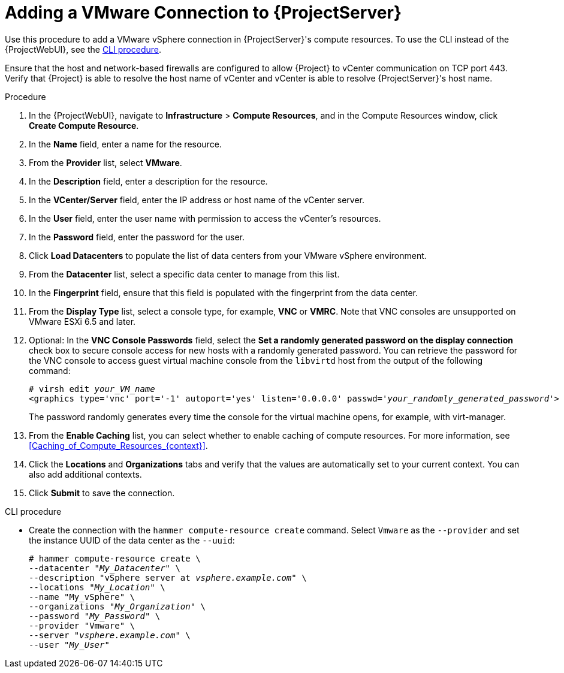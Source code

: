 [id="Adding_a_VMware_Connection_to_Server_{context}"]
= Adding a VMware Connection to {ProjectServer}

Use this procedure to add a VMware vSphere connection in {ProjectServer}'s compute resources.
To use the CLI instead of the {ProjectWebUI}, see the xref:cli-adding-vmware-vsphere-connection_{context}[].

Ensure that the host and network-based firewalls are configured to allow {Project} to vCenter communication on TCP port 443.
Verify that {Project} is able to resolve the host name of vCenter and vCenter is able to resolve {ProjectServer}'s host name.

.Procedure
. In the {ProjectWebUI}, navigate to *Infrastructure* > *Compute Resources*, and in the Compute Resources window, click *Create Compute Resource*.
. In the *Name* field, enter a name for the resource.
. From the *Provider* list, select *VMware*.
. In the *Description* field, enter a description for the resource.
. In the *VCenter/Server* field, enter the IP address or host name of the vCenter server.
. In the *User* field, enter the user name with permission to access the vCenter's resources.
. In the *Password* field, enter the password for the user.
. Click *Load Datacenters* to populate the list of data centers from your VMware vSphere environment.
. From the *Datacenter* list, select a specific data center to manage from this list.
. In the *Fingerprint* field, ensure that this field is populated with the fingerprint from the data center.
. From the *Display Type* list, select a console type, for example, *VNC* or *VMRC*.
Note that VNC consoles are unsupported on VMware ESXi 6.5 and later.
. Optional: In the *VNC Console Passwords* field, select the *Set a randomly generated password on the display connection* check box to secure console access for new hosts with a randomly generated password.
You can retrieve the password for the VNC console to access guest virtual machine console from the `libvirtd` host from the output of the following command:
+
[options="nowrap" subs="+quotes,attributes"]
----
# virsh edit _your_VM_name_
<graphics type='vnc' port='-1' autoport='yes' listen='0.0.0.0' passwd='_your_randomly_generated_password_'>
----
+
The password randomly generates every time the console for the virtual machine opens, for example, with virt-manager.
. From the *Enable Caching* list, you can select whether to enable caching of compute resources.
For more information, see xref:Caching_of_Compute_Resources_{context}[].
. Click the *Locations* and *Organizations* tabs and verify that the values are automatically set to your current context.
You can also add additional contexts.
. Click *Submit* to save the connection.

[id="cli-adding-vmware-vsphere-connection_{context}"]
.CLI procedure
* Create the connection with the `hammer compute-resource create` command.
Select `Vmware` as the `--provider` and set the instance UUID of the data center as the `--uuid`:
+
[options="nowrap" subs="+quotes,attributes"]
----
# hammer compute-resource create \
--datacenter "_My_Datacenter_" \
--description "vSphere server at _vsphere.example.com_" \
--locations "_My_Location_" \
--name "My_vSphere" \
--organizations "_My_Organization_" \
--password "_My_Password_" \
--provider "Vmware" \
--server "_vsphere.example.com_" \
--user "_My_User_"
----
